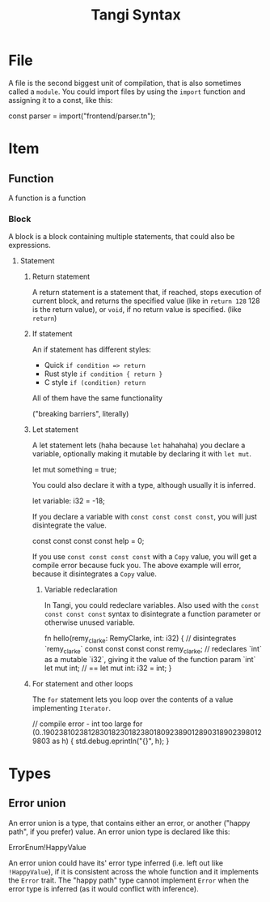 #+title: Tangi Syntax
* File
A file is the second biggest unit of compilation, that is also sometimes called a =module=.
You could import files by using the ~import~ function and assigning it to a const, like this:

#+begin_example tangi
const parser = import("frontend/parser.tn");
#+end_src

* Item
** Function
A function is a function
*** Block
A block is a block containing multiple statements, that could also be expressions.
**** Statement
***** Return statement
A return statement is a statement that, if reached, stops execution of current block,
and returns the specified value (like in ~return 128~ 128 is the return value),
or ~void~, if no return value is specified. (like ~return~)
***** If statement
An if statement has different styles:
- Quick
  ~if condition => return~
- Rust style
  ~if condition { return }~
- C style
  ~if (condition) return~
All of them have the same functionality

("breaking barriers", literally)
***** Let statement
A let statement lets (haha because ~let~ hahahaha) you declare
a variable, optionally making it mutable by declaring it with ~let mut~.

#+begin_example tangi
let mut something = true;
#+end_example

You could also declare it with a type, although usually it is inferred.
#+begin_example tangi
let variable: i32 = -18;
#+end_example

If you declare a variable with ~const const const const~, you will just disintegrate the value.
#+begin_example tangi
const const const const help = 0;
#+end_example
If you use ~const const const const~ with a ~Copy~ value, you will get a compile error because fuck you.
The above example will error, because it disintegrates a ~Copy~ value.

****** Variable redeclaration
In Tangi, you could redeclare variables.
Also used with the ~const const const const~ syntax to disintegrate a function parameter or otherwise unused variable.
#+begin_example tangi
fn hello(remy_clarke: RemyClarke, int: i32) {
    // disintegrates `remy_clarke`
    const const const const remy_clarke;
    // redeclares `int` as a mutable `i32`, giving it the value of the function param `int`
    let mut int;
    // ==
    let mut int: i32 = int;
}
#+end_exmaple
***** For statement and other loops
The ~for~ statement lets you loop over the contents of a value implementing ~Iterator~.

#+begin_example tangi
// compile error - int too large
for (0..190238102381283018230182380180923890128903189023980129803 as h) {
    std.debug.eprintln("{}", h);
}
#+end_example
* Types
** Error union
An error union is a type, that contains either an error, or another ("happy path", if you prefer) value.
An error union type is declared like this:
#+begin_example tangi
ErrorEnum!HappyValue
#+end_example

An error union could have its' error type inferred (i.e. left out like ~!HappyValue~),
if it is consistent across the whole function and it implements the ~Error~ trait.
The "happy path" type cannot implement ~Error~
when the error type is inferred (as it would conflict with inference).
